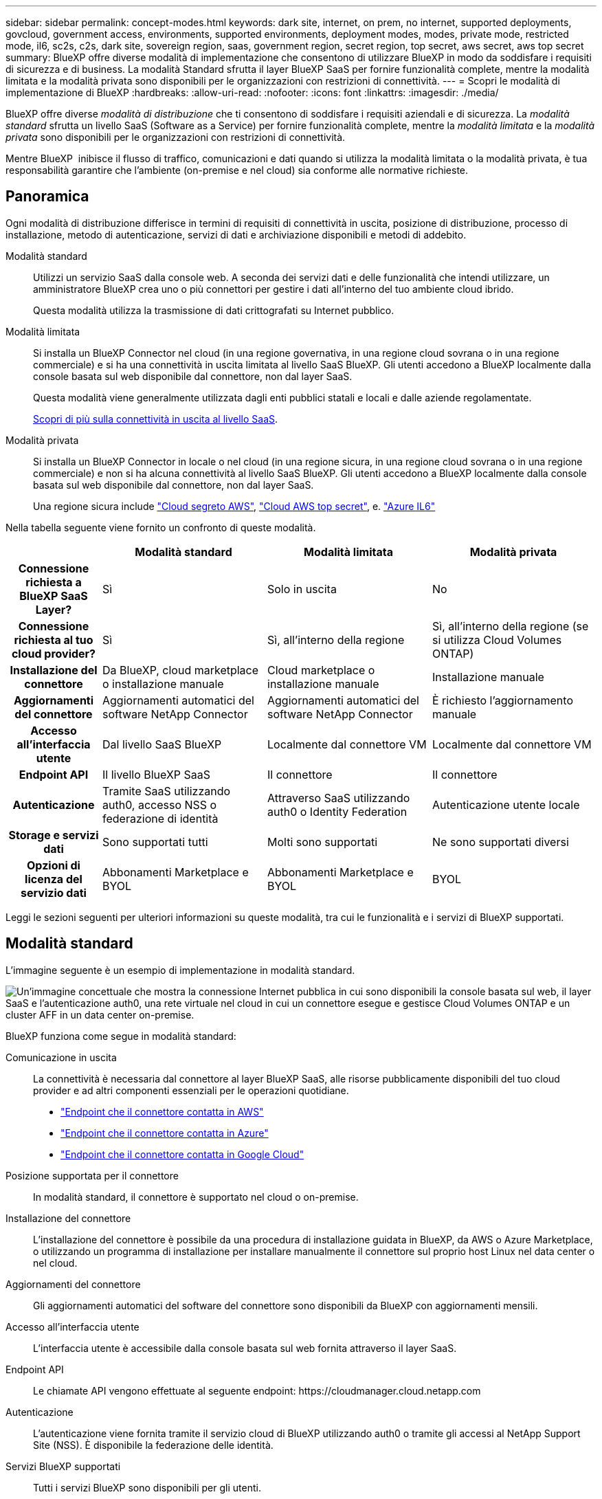 ---
sidebar: sidebar 
permalink: concept-modes.html 
keywords: dark site, internet, on prem, no internet, supported deployments, govcloud, government access, environments, supported environments, deployment modes, modes, private mode, restricted mode, il6, sc2s, c2s, dark site, sovereign region, saas, government region, secret region, top secret, aws secret, aws top secret 
summary: BlueXP offre diverse modalità di implementazione che consentono di utilizzare BlueXP in modo da soddisfare i requisiti di sicurezza e di business. La modalità Standard sfrutta il layer BlueXP SaaS per fornire funzionalità complete, mentre la modalità limitata e la modalità privata sono disponibili per le organizzazioni con restrizioni di connettività. 
---
= Scopri le modalità di implementazione di BlueXP
:hardbreaks:
:allow-uri-read: 
:nofooter: 
:icons: font
:linkattrs: 
:imagesdir: ./media/


[role="lead"]
BlueXP offre diverse _modalità di distribuzione_ che ti consentono di soddisfare i requisiti aziendali e di sicurezza. La _modalità standard_ sfrutta un livello SaaS (Software as a Service) per fornire funzionalità complete, mentre la _modalità limitata_ e la _modalità privata_ sono disponibili per le organizzazioni con restrizioni di connettività.

Mentre BlueXP  inibisce il flusso di traffico, comunicazioni e dati quando si utilizza la modalità limitata o la modalità privata, è tua responsabilità garantire che l'ambiente (on-premise e nel cloud) sia conforme alle normative richieste.



== Panoramica

Ogni modalità di distribuzione differisce in termini di requisiti di connettività in uscita, posizione di distribuzione, processo di installazione, metodo di autenticazione, servizi di dati e archiviazione disponibili e metodi di addebito.

Modalità standard:: Utilizzi un servizio SaaS dalla console web. A seconda dei servizi dati e delle funzionalità che intendi utilizzare, un amministratore BlueXP crea uno o più connettori per gestire i dati all'interno del tuo ambiente cloud ibrido.
+
--
Questa modalità utilizza la trasmissione di dati crittografati su Internet pubblico.

--
Modalità limitata:: Si installa un BlueXP Connector nel cloud (in una regione governativa, in una regione cloud sovrana o in una regione commerciale) e si ha una connettività in uscita limitata al livello SaaS BlueXP. Gli utenti accedono a BlueXP localmente dalla console basata sul web disponibile dal connettore, non dal layer SaaS.
+
--
Questa modalità viene generalmente utilizzata dagli enti pubblici statali e locali e dalle aziende regolamentate.

<<Modalità limitata,Scopri di più sulla connettività in uscita al livello SaaS>>.

--
Modalità privata:: Si installa un BlueXP Connector in locale o nel cloud (in una regione sicura, in una regione cloud sovrana o in una regione commerciale) e non si ha alcuna connettività al livello SaaS BlueXP. Gli utenti accedono a BlueXP localmente dalla console basata sul web disponibile dal connettore, non dal layer SaaS.
+
--
Una regione sicura include https://aws.amazon.com/federal/secret-cloud/["Cloud segreto AWS"^], https://aws.amazon.com/federal/top-secret-cloud/["Cloud AWS top secret"^], e. https://learn.microsoft.com/en-us/azure/compliance/offerings/offering-dod-il6["Azure IL6"^]

--


Nella tabella seguente viene fornito un confronto di queste modalità.

[cols="16h,28,28,28"]
|===
|  | Modalità standard | Modalità limitata | Modalità privata 


| Connessione richiesta a BlueXP SaaS Layer? | Sì | Solo in uscita | No 


| Connessione richiesta al tuo cloud provider? | Sì | Sì, all'interno della regione | Sì, all'interno della regione (se si utilizza Cloud Volumes ONTAP) 


| Installazione del connettore | Da BlueXP, cloud marketplace o installazione manuale | Cloud marketplace o installazione manuale | Installazione manuale 


| Aggiornamenti del connettore | Aggiornamenti automatici del software NetApp Connector | Aggiornamenti automatici del software NetApp Connector | È richiesto l'aggiornamento manuale 


| Accesso all'interfaccia utente | Dal livello SaaS BlueXP | Localmente dal connettore VM | Localmente dal connettore VM 


| Endpoint API | Il livello BlueXP SaaS | Il connettore | Il connettore 


| Autenticazione | Tramite SaaS utilizzando auth0, accesso NSS o federazione di identità | Attraverso SaaS utilizzando auth0 o Identity Federation | Autenticazione utente locale 


| Storage e servizi dati | Sono supportati tutti | Molti sono supportati | Ne sono supportati diversi 


| Opzioni di licenza del servizio dati | Abbonamenti Marketplace e BYOL | Abbonamenti Marketplace e BYOL | BYOL 
|===
Leggi le sezioni seguenti per ulteriori informazioni su queste modalità, tra cui le funzionalità e i servizi di BlueXP supportati.



== Modalità standard

L'immagine seguente è un esempio di implementazione in modalità standard.

image:diagram-standard-mode.png["Un'immagine concettuale che mostra la connessione Internet pubblica in cui sono disponibili la console basata sul web, il layer SaaS e l'autenticazione auth0, una rete virtuale nel cloud in cui un connettore esegue e gestisce Cloud Volumes ONTAP e un cluster AFF in un data center on-premise."]

BlueXP funziona come segue in modalità standard:

Comunicazione in uscita:: La connettività è necessaria dal connettore al layer BlueXP SaaS, alle risorse pubblicamente disponibili del tuo cloud provider e ad altri componenti essenziali per le operazioni quotidiane.
+
--
* link:task-install-connector-aws-bluexp.html#step-1-set-up-networking["Endpoint che il connettore contatta in AWS"]
* link:task-install-connector-azure-bluexp.html#step-1-set-up-networking["Endpoint che il connettore contatta in Azure"]
* link:task-install-connector-google-bluexp-gcloud.html#step-1-set-up-networking["Endpoint che il connettore contatta in Google Cloud"]


--
Posizione supportata per il connettore:: In modalità standard, il connettore è supportato nel cloud o on-premise.
Installazione del connettore:: L'installazione del connettore è possibile da una procedura di installazione guidata in BlueXP, da AWS o Azure Marketplace, o utilizzando un programma di installazione per installare manualmente il connettore sul proprio host Linux nel data center o nel cloud.
Aggiornamenti del connettore:: Gli aggiornamenti automatici del software del connettore sono disponibili da BlueXP con aggiornamenti mensili.
Accesso all'interfaccia utente:: L'interfaccia utente è accessibile dalla console basata sul web fornita attraverso il layer SaaS.
Endpoint API:: Le chiamate API vengono effettuate al seguente endpoint:
\https://cloudmanager.cloud.netapp.com
Autenticazione:: L'autenticazione viene fornita tramite il servizio cloud di BlueXP utilizzando auth0 o tramite gli accessi al NetApp Support Site (NSS). È disponibile la federazione delle identità.
Servizi BlueXP supportati:: Tutti i servizi BlueXP sono disponibili per gli utenti.
Opzioni di licenza supportate:: Gli abbonamenti Marketplace e BYOL sono supportati con la modalità standard; tuttavia, le opzioni di licenza supportate dipendono dal servizio BlueXP in uso. Consulta la documentazione relativa a ciascun servizio per ulteriori informazioni sulle opzioni di licenza disponibili.
Come iniziare con la modalità standard:: Accedere alla https://console.bluexp.netapp.com["Console BlueXP basata su web"^] e iscriverti.
+
--
link:task-quick-start-standard-mode.html["Scopri come iniziare a utilizzare la modalità standard"].

--




== Modalità limitata

L'immagine seguente è un esempio di implementazione in modalità limitata.

image:diagram-restricted-mode.png["Un'immagine concettuale che mostra la connessione Internet pubblica in cui sono disponibili il layer SaaS e l'autenticazione auth0, una rete virtuale nel cloud in cui un connettore è in esecuzione e fornisce l'accesso alla console basata sul web e gestisce Cloud Volumes ONTAP e un cluster AFF in un data center on-premise."]

BlueXP funziona come segue in modalità limitata:

Comunicazione in uscita:: La connettività in uscita è necessaria dal connettore al livello BlueXP SaaS per utilizzare i servizi dati BlueXP, per abilitare gli aggiornamenti software automatici del connettore, per utilizzare l'autenticazione basata su auth0 e per inviare metadati a scopo di addebito (nome della VM di storage, capacità allocata e UUID volume, tipo e IOPS).
+
--
Il layer BlueXP SaaS non avvia la comunicazione con il connettore. Tutte le comunicazioni vengono avviate dal connettore, che può estrarre o trasferire i dati da o verso il layer SaaS secondo necessità.

È inoltre necessaria una connessione per le risorse del cloud provider dall'interno della regione.

--
Posizione supportata per il connettore:: In modalità limitata, il connettore è supportato nel cloud: In un'area governativa, in un'area sovrana o in un'area commerciale.
Installazione del connettore:: L'installazione del connettore è possibile da AWS o Azure Marketplace o da un'installazione manuale sul proprio host Linux.
Aggiornamenti del connettore:: Gli aggiornamenti automatici del software del connettore sono disponibili da BlueXP con aggiornamenti mensili.
Accesso all'interfaccia utente:: L'interfaccia utente è accessibile dalla macchina virtuale del connettore implementata nella regione del cloud.
Endpoint API:: Le chiamate API vengono effettuate alla macchina virtuale del connettore.
Autenticazione:: L'autenticazione viene fornita tramite il servizio cloud di BlueXP utilizzando auth0. È disponibile anche la federazione delle identità.
Servizi BlueXP supportati:: BlueXP supporta i seguenti servizi di storage e dati in modalità limitata:
+
--
[cols="2*"]
|===
| Servizi supportati | Note 


| Azure NetApp Files | Supporto completo 


| Backup e recovery | Supportato in regioni governative e commerciali con modalità limitata. Non supportato nelle regioni sovrane con modalità limitata. In modalità limitata, il backup e recovery di BlueXP  supporta il backup e il ripristino dei soli dati del volume ONTAP. https://docs.netapp.com/us-en/bluexp-backup-recovery/concept-protection-journey.html#support-when-using-restricted-mode["Consente di visualizzare l'elenco delle destinazioni di backup supportate per i dati ONTAP"^] Il backup e il ripristino dei dati delle applicazioni e dei dati delle macchine virtuali non sono supportati. 


| Classificazione  a| 
Supportato nelle regioni governative con modalità limitata. Non supportato in aree commerciali o in aree sovrane con modalità limitata.



| Cloud Volumes ONTAP | Supporto completo 


| Portafoglio digitale | Per la modalità limitata, puoi utilizzare il portafoglio digitale con le opzioni di licenza supportate elencate di seguito. 


| Cluster ONTAP on-premise | Sono supportati sia il rilevamento con un connettore che il rilevamento senza un connettore (rilevamento diretto). Quando si rileva un cluster on-premises con un connettore, la visualizzazione avanzata (System Manager) non è supportata. 


| Replica | Supportato nelle regioni governative con modalità limitata. Non supportato in aree commerciali o in aree sovrane con modalità limitata. 
|===
--
Opzioni di licenza supportate:: Con la modalità limitata sono supportate le seguenti opzioni di licenza:
+
--
* Abbonamenti al marketplace (contratti orari e annuali)
+
Tenere presente quanto segue:

+
** Per Cloud Volumes ONTAP, sono supportate solo le licenze basate sulla capacità.
** In Azure, i contratti annuali non sono supportati dalle regioni governative.


* BYOL
+
Per Cloud Volumes ONTAP, BYOL supporta sia licenze basate su capacità che licenze basate su nodo.



--
Come iniziare con la modalità limitata:: È necessario attivare la modalità limitata quando si crea l'account BlueXP.
+
--
Se non si dispone ancora di un'organizzazione, verrà richiesto di creare l'organizzazione e attivare la modalità limitata quando si accede a BlueXP  per la prima volta da un connettore installato manualmente o creato dal mercato del provider cloud.

Tenere presente che non è possibile modificare l'impostazione della modalità limitata dopo che BlueXP  ha creato l'organizzazione. Non puoi attivare la modalità limitata in un secondo momento e non puoi disattivarla in un secondo momento.

* link:task-quick-start-restricted-mode.html["Scopri come iniziare a utilizzare la modalità limitata"].


--




== Modalità privata

In modalità privata, è possibile installare un connettore on-premise o nel cloud e utilizzare BlueXP  per gestire i dati nel cloud ibrido. Non è disponibile alcuna connettività al livello BlueXP SaaS.

L'immagine seguente mostra un esempio di implementazione in modalità privata in cui il connettore è installato nel cloud e gestisce sia Cloud Volumes ONTAP che un cluster ONTAP on-premise.

image:diagram-private-mode-cloud.png["Un'immagine concettuale che mostra una rete virtuale nel cloud in cui è in esecuzione un connettore e fornisce l'accesso alla console basata sul web, e gestisce Cloud Volumes ONTAP e un cluster AFF in un data center on-premise."]

La seconda immagine mostra un esempio di implementazione in modalità privata dove il connettore è installato on-premise, gestisce un cluster ONTAP on-premise e fornisce accesso ai servizi dati BlueXP  supportati.

image:diagram-private-mode-onprem.png["Un'immagine concettuale che mostra un data center on-premise in cui un connettore è in esecuzione e fornisce accesso alla console basata sul Web, ai servizi dati BlueXP e gestisce un cluster AFF in un data center on-premise."]

BlueXP funziona come segue in modalità privata:

Comunicazione in uscita:: Non è richiesta alcuna connettività in uscita per il layer BlueXP SaaS. Tutti i pacchetti, le dipendenze e i componenti essenziali vengono forniti con il connettore e forniti dalla macchina locale. La connettività alle risorse pubblicamente disponibili del tuo cloud provider è necessaria solo se stai implementando Cloud Volumes ONTAP.
Posizione supportata per il connettore:: In modalità privata, il connettore è supportato nel cloud o on-premise.
Installazione del connettore:: Le installazioni manuali del connettore sono supportate sul vostro host Linux nel cloud o in sede.
Aggiornamenti del connettore:: È necessario aggiornare manualmente il software del connettore. Il software Connector viene pubblicato sul sito di supporto NetApp a intervalli non definiti.
Accesso all'interfaccia utente:: L'interfaccia utente è accessibile dal connettore implementato nell'area cloud o in sede.
Endpoint API:: Le chiamate API vengono effettuate alla macchina virtuale del connettore.
Autenticazione:: L'autenticazione viene fornita attraverso la gestione e l'accesso degli utenti locali. L'autenticazione non viene fornita attraverso il servizio cloud di BlueXP.
Servizi BlueXP supportati nelle implementazioni cloud:: BlueXP supporta i seguenti servizi di storage e dati in modalità privata quando il connettore viene installato nel cloud:
+
--
[cols="2*"]
|===
| Servizi supportati | Note 


| Backup e recovery | Supportato nelle aree commerciali di AWS e Azure. Non supportato in Google Cloud o in https://aws.amazon.com/federal/secret-cloud/["Cloud segreto AWS"^], https://aws.amazon.com/federal/top-secret-cloud/["Cloud AWS top secret"^]o https://learn.microsoft.com/en-us/azure/compliance/offerings/offering-dod-il6["Azure IL6"^] in modalità privata, il backup e ripristino di BlueXP  supporta il backup e il ripristino dei soli dati del volume ONTAP. https://docs.netapp.com/us-en/bluexp-backup-recovery/concept-protection-journey.html#support-when-using-private-mode["Consente di visualizzare l'elenco delle destinazioni di backup supportate per i dati ONTAP"^] Il backup e il ripristino dei dati delle applicazioni e dei dati delle macchine virtuali non sono supportati. 


| Cloud Volumes ONTAP | Poiché non è disponibile l'accesso a Internet, non sono disponibili le seguenti funzioni: Aggiornamenti software automatici e AutoSupport. 


| Portafoglio digitale | È possibile utilizzare il portafoglio digitale con le opzioni di licenza supportate elencate di seguito per la modalità privata. 


| Cluster ONTAP on-premise | Richiede la connettività dal cloud (dove è installato il connettore) all'ambiente on-premise.

Il rilevamento senza connettore (rilevamento diretto) non è supportato. 
|===
--
Servizi BlueXP supportati nelle distribuzioni on-premise:: BlueXP supporta i seguenti servizi di storage e dati con modalità privata quando il connettore viene installato in sede:
+
--
[cols="2*"]
|===
| Servizi supportati | Note 


| Backup e recovery  a| 
In modalità privata, il backup e recovery di BlueXP supporta il backup e il ripristino dei soli dati del volume ONTAP. https://docs.netapp.com/us-en/bluexp-backup-recovery/concept-protection-journey.html#support-when-using-private-mode["Visualizza l'elenco delle destinazioni di backup supportate per i dati dei volumi ONTAP"^]

Il backup e il ripristino dei dati delle applicazioni e dei dati delle macchine virtuali non sono supportati.



| Classificazione  a| 
* Le uniche origini dati supportate sono quelle che è possibile rilevare localmente.
+
https://docs.netapp.com/us-en/bluexp-classification/task-deploy-compliance-dark-site.html#supported-data-sources["Visualizzare le fonti che è possibile scoprire localmente"^]

* Le funzioni che richiedono l'accesso a Internet in uscita non sono supportate.
+
https://docs.netapp.com/us-en/bluexp-classification/task-deploy-compliance-dark-site.html#limitations["Visualizza le limitazioni delle funzioni"^]





| Portafoglio digitale | È possibile utilizzare il portafoglio digitale con le opzioni di licenza supportate elencate di seguito per la modalità privata. 


| Cluster ONTAP on-premise | Il rilevamento senza connettore (rilevamento diretto) non è supportato. 


| Replica | Supporto completo 
|===
--
Opzioni di licenza supportate:: Solo BYOL è supportato in modalità privata.
+
--
Per Cloud Volumes ONTAP BYOL, è supportata solo la licenza basata su nodo. Le licenze basate sulla capacità non sono supportate. Poiché non è disponibile una connessione Internet in uscita, è necessario caricare manualmente il file di licenza Cloud Volumes ONTAP nel portafoglio digitale BlueXP.

https://docs.netapp.com/us-en/bluexp-cloud-volumes-ontap/task-manage-node-licenses.html#add-unassigned-licenses["Scopri come aggiungere licenze al portafoglio digitale BlueXP"^]

--
Come iniziare con la modalità privata:: La modalità privata è disponibile scaricando il programma di installazione "offline" dal NetApp Support Site.
+
--
link:task-quick-start-private-mode.html["Scopri come iniziare a utilizzare la modalità privata"].


NOTE: Se si desidera utilizzare BlueXP in https://aws.amazon.com/federal/secret-cloud/["Cloud segreto AWS"^] o il https://aws.amazon.com/federal/top-secret-cloud/["Cloud AWS top secret"^], quindi seguire le istruzioni separate per iniziare a utilizzare questi ambienti. https://docs.netapp.com/us-en/bluexp-cloud-volumes-ontap/task-getting-started-aws-c2s.html["Scopri come iniziare a utilizzare Cloud Volumes ONTAP nel cloud segreto AWS o nel cloud top secret"^]

--




== Confronto tra servizi e funzionalità

La seguente tabella consente di identificare rapidamente i servizi e le funzionalità di BlueXP supportati in modalità limitata e privata.

Alcuni servizi potrebbero essere supportati con limitazioni. Per ulteriori informazioni su come questi servizi sono supportati in modalità limitata e privata, fare riferimento alle sezioni precedenti.

[cols="19,27,27,27"]
|===
| Area di prodotto | Servizio o funzione BlueXP | Modalità limitata | Modalità privata 


.10+| *Ambienti di lavoro*

Questa parte della tabella elenca il supporto per la gestione dell'ambiente di lavoro da BlueXP Canvas. Non indica le destinazioni di backup supportate per backup e recovery BlueXP. | Amazon FSX per ONTAP | No | No 


| Amazon S3 | No | No 


| Azure Blob | No | No 


| Azure NetApp Files | Sì | No 


| Cloud Volumes ONTAP | Sì | Sì 


| Cloud Volumes Service per Google Cloud | No | No 


| Storage Google Cloud | No | No 


| Cluster ONTAP on-premises | Sì | Sì 


| E-Series | No | No 


| StorageGRID | No | No 


.17+| *Servizi* | Avvisi | No | No 


| Backup e recovery | Sì

https://docs.netapp.com/us-en/bluexp-backup-recovery/concept-protection-journey.html#support-when-using-restricted-mode["Visualizza l'elenco delle destinazioni di backup supportate per i dati dei volumi ONTAP"^] | Sì

https://docs.netapp.com/us-en/bluexp-backup-recovery/concept-protection-journey.html#support-when-using-private-mode["Visualizza l'elenco delle destinazioni di backup supportate per i dati dei volumi ONTAP"^] 


| Classificazione | Sì | Sì 


| Operazioni cloud | No | No 


| Copia e sincronizzazione | No | No 


| Consulente digitale | No | No 


| Portafoglio digitale | Sì | Sì 


| Disaster recovery | No | No 


| Efficienza economica | No | No 


| Resilienza operativa | No | No 


| Protezione ransomware | No | No 


| Replica | Sì | Sì 


| Aggiornamenti software | No | No 


| Sostenibilità | No | No 


| Tiering | No | No 


| Caching dei volumi | No | No 


| Fabbrica dei carichi di lavoro | No | No 


.7+| *Caratteristiche* | Gestione delle identità e degli accessi BlueXP  | Sì | No 


| BlueXP | Sì | Sì 


| Credenziali | Sì | Sì 


| Account NSS | Sì | No 


| Notifiche | Sì | No 


| Cerca | Sì | No 


| Tempistiche | Sì | Sì 
|===